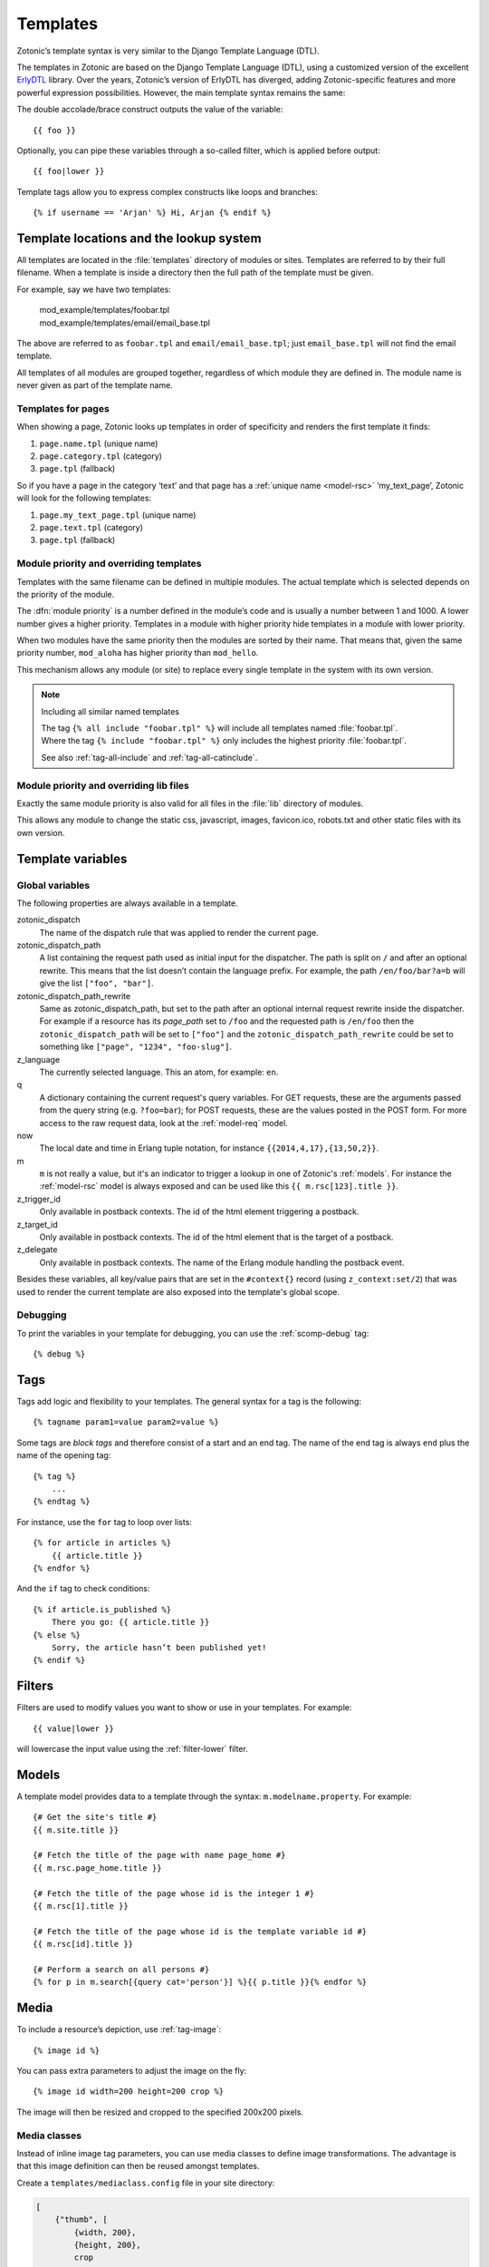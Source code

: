 .. highlight:: django
.. _guide-templates:

Templates
=========

Zotonic’s template syntax is very similar to the Django Template Language (DTL).

The templates in Zotonic are based on the Django Template Language
(DTL), using a customized version of the excellent `ErlyDTL
<https://github.com/evanmiller/erlydtl>`_ library. Over the years,
Zotonic’s version of ErlyDTL has diverged, adding Zotonic-specific
features and more powerful expression possibilities. However, the main
template syntax remains the same:

The double accolade/brace construct outputs the value of the
variable::

    {{ foo }}

Optionally, you can pipe these variables through a so-called filter,
which is applied before output::

    {{ foo|lower }}

Template tags allow you to express complex constructs like loops and
branches::

    {% if username == 'Arjan' %} Hi, Arjan {% endif %}


.. _guide-lookup-system:

Template locations and the lookup system
----------------------------------------

All templates are located in the :file:`templates` directory of
modules or sites.  Templates are referred to by their full filename. When a
template is inside a directory then the full path of the template must
be given.

For example, say we have two templates:

  | mod_example/templates/foobar.tpl
  | mod_example/templates/email/email_base.tpl

The above are referred to as ``foobar.tpl`` and
``email/email_base.tpl``; just ``email_base.tpl`` will not find the
email template.

All templates of all modules are grouped together, regardless of which
module they are defined in. The module name is never given as part of
the template name.

Templates for pages
^^^^^^^^^^^^^^^^^^^

When showing a page, Zotonic looks up templates in order of specificity and
renders the first template it finds:

1. ``page.name.tpl`` (unique name)
2. ``page.category.tpl`` (category)
3. ``page.tpl`` (fallback)

So if you have a page in the category ‘text’ and that page has a :ref:`unique name <model-rsc>`
‘my_text_page’, Zotonic will look for the following templates:

1. ``page.my_text_page.tpl`` (unique name)
2. ``page.text.tpl`` (category)
3. ``page.tpl`` (fallback)

.. seealso::

    * :ref:`controller-page`, :ref:`tag-catinclude`.

Module priority and overriding templates
^^^^^^^^^^^^^^^^^^^^^^^^^^^^^^^^^^^^^^^^

Templates with the same filename can be defined in multiple
modules. The actual template which is selected depends on the priority
of the module.

The :dfn:`module priority` is a number defined in the module’s code
and is usually a number between 1 and 1000.  A lower number gives a
higher priority.  Templates in a module with higher priority hide
templates in a module with lower priority.

When two modules have the same priority then the modules are sorted by
their name.  That means that, given the same priority number,
``mod_aloha`` has higher priority than ``mod_hello``.

This mechanism allows any module (or site) to replace every single
template in the system with its own version.

.. note:: Including all similar named templates

    | The tag ``{% all include "foobar.tpl" %}`` will include all
      templates named :file:`foobar.tpl`.
    | Where the tag ``{% include "foobar.tpl" %}`` only includes the
      highest priority :file:`foobar.tpl`.

    See also :ref:`tag-all-include` and :ref:`tag-all-catinclude`.

Module priority and overriding lib files
^^^^^^^^^^^^^^^^^^^^^^^^^^^^^^^^^^^^^^^^

Exactly the same module priority is also valid for all files in the
:file:`lib` directory of modules.

This allows any module to change the static css, javascript, images,
favicon.ico, robots.txt and other static files with its own version.

.. _guide-template-variables:

Template variables
------------------

.. _template-magicvalues:

Global variables
^^^^^^^^^^^^^^^^

The following properties are always available in a template.

zotonic_dispatch
    The name of the dispatch rule that was applied to render the current page.

zotonic_dispatch_path
   A list containing the request path used as initial input for the dispatcher.
   The path is split on ``/`` and after an optional rewrite. This means that the
   list doesn’t contain the language prefix. For example, the path
   ``/en/foo/bar?a=b`` will give the list ``["foo", "bar"]``.

zotonic_dispatch_path_rewrite
  Same as zotonic_dispatch_path, but set to the path after an optional internal
  request rewrite inside the dispatcher. For example if a resource has its
  `page_path` set to ``/foo`` and the requested path is ``/en/foo`` then the
  ``zotonic_dispatch_path`` will be set to ``["foo"]`` and the
  ``zotonic_dispatch_path_rewrite`` could be set to something like
  ``["page", "1234", "foo-slug"]``.

z_language
    The currently selected language. This an atom, for example: ``en``.

q
    A dictionary containing the current request's query variables. For GET requests, these are the arguments passed from the query string (e.g. ``?foo=bar``); for POST requests, these are the values posted in the POST form. For more access to the raw request data, look at the :ref:`model-req` model.

now
    The local date and time in Erlang tuple notation, for instance ``{{2014,4,17},{13,50,2}}``.

m
    ``m`` is not really a value, but it's an indicator to trigger a lookup in one of Zotonic's :ref:`models`. For instance the :ref:`model-rsc` model is always exposed and can be used like this ``{{ m.rsc[123].title }}``.

z_trigger_id
   Only available in postback contexts. The id of the html element triggering a postback.

z_target_id
   Only available in postback contexts. The id of the html element that is the target of a postback.

z_delegate
   Only available in postback contexts. The name of the Erlang module handling the postback event.


Besides these variables, all key/value pairs that are set in the
``#context{}`` record (using ``z_context:set/2``) that was used to
render the current template are also exposed into the template's
global scope.

Debugging
^^^^^^^^^

To print the variables in your template for debugging, you can use the
:ref:`scomp-debug` tag::

    {% debug %}

.. _guide-tags:

Tags
----

Tags add logic and flexibility to your templates. The general syntax for a tag
is the following::

    {% tagname param1=value param2=value %}

Some tags are *block tags* and therefore consist of a start and an end
tag. The name of the end tag is always ``end`` plus the name of the
opening tag::

    {% tag %}
        ...
    {% endtag %}

For instance, use the ``for`` tag to loop over lists::

    {% for article in articles %}
        {{ article.title }}
    {% endfor %}

And the ``if`` tag to check conditions::

    {% if article.is_published %}
        There you go: {{ article.title }}
    {% else %}
        Sorry, the article hasn’t been published yet!
    {% endif %}

.. seealso::

    * List of :ref:`all tags <tags>` reference.
    * :ref:`Create your own tags cookbook <cookbook-custom-tag>`.

.. _guide-filters:

Filters
-------

Filters are used to modify values you want to show or use in your templates. For
example::

    {{ value|lower }}

will lowercase the input value using the :ref:`filter-lower` filter.

.. seealso:: a listing of all :ref:`filters <filters>`.

.. _guide-models:

Models
------

A template model provides data to a template through the syntax:
``m.modelname.property``. For example::

    {# Get the site's title #}
    {{ m.site.title }}

    {# Fetch the title of the page with name page_home #}
    {{ m.rsc.page_home.title }}

    {# Fetch the title of the page whose id is the integer 1 #}
    {{ m.rsc[1].title }}

    {# Fetch the title of the page whose id is the template variable id #}
    {{ m.rsc[id].title }}

    {# Perform a search on all persons #}
    {% for p in m.search[{query cat='person'}] %}{{ p.title }}{% endfor %}

.. seealso::

    * list of :ref:`all models <models>` in the reference
    * :ref:`cookbook-custom-model` cookbook

.. _guide-media:

Media
-----

To include a resource’s depiction, use :ref:`tag-image`::

    {% image id %}

You can pass extra parameters to adjust the image on the fly::

    {% image id width=200 height=200 crop %}

The image will then be resized and cropped to the specified 200x200 pixels.

.. seealso:: :ref:`tag-image` for all parameters

.. _guide-media-classes:

Media classes
^^^^^^^^^^^^^

Instead of inline image tag parameters, you can use media classes to define
image transformations. The advantage is that this image definition can then be
reused amongst templates.

Create a ``templates/mediaclass.config`` file in your site directory:

.. code-block:: erlang

    [
        {"thumb", [
            {width, 200},
            {height, 200},
            crop
        ]}
    ].

This defines a media class called ‘thumb’, which can be used to display a
120x120 cropped square image. You then only need to refer to this media class in
your image tag::

    {% image id mediaclass="thumb" %}

The image URL will have a checksum embedded in it so that when the contents of
the media class is changed, all images which use that media class will be
regenerated to reflect the new media class.

Raw ImageMagick options
"""""""""""""""""""""""

Besides the normal image processing options, as described in :ref:`tag-image`,
it is possible to add literal ImageMagick convert commands to the mediaclass
definition.

For example::

    {magick, "-level 90%,100% +level-colors \\#FE7D18,\\#331575"}

(Note that you have to double any backslashes that were needed for the
``convert`` command line.)

This command is given *as-is* to the ImageMagick `convert` command, therefore it
is best to first try it with the command-line `convert` command to find the
correct options and command line escapes needed.

There are three variations: ``pre_magick``, ``magick``, and ``post_magick``.
The only difference is that the ``pre_magick`` is added before any other filter
argument, ``magick`` somewhere between, and `post_magick` after the last filter.

In this way it is possible to pre- or post-process an image before or after
resizing.

See http://www.imagemagick.org/Usage/ for examples of using ImageMagick from the
command line.

.. _guide-actions:

Actions
-------

The action defines what should happen when the wire is triggered. Actions can
be client-side (such as JavaScript animations) or server-side postbacks.

Trigger actions from JavaScript
^^^^^^^^^^^^^^^^^^^^^^^^^^^^^^^

To trigger an action from an HTML element, you attach a wire to the element::

    <a href="#" id="link">Click me!</a>
    {% wire type="click" id="link" action={fade_out target="link"} %}

The wire’s ``id`` value must match the ``id`` value of the HTML element. This
wires up a link with a :ref:`action-fade_out` action, so that when the link
is clicked, it fades away.

Actions can be called from the template, but can also be called when some
server-side event occurs.

.. seealso:: :ref:`guide-template-autoids`, :ref:`cookbook-custom-action`

Server postbacks
^^^^^^^^^^^^^^^^

Postbacks are server-side actions. For instance, to submit a form asynchronously
through Ajax, use a postback::

    {% wire type="submit" id="myform" postback="form_submitted" delegate="mysite" %}
    <form id="myform" method="post" action="postback">
        <input name="username" />
        <button>Submit form</button>
    </form>

This will submit the form over Ajax; the result is that a function will be
called in the specified delegate module ``mysite.erl``, called ``event/2``:

.. code-block:: erlang

    event(#submit{}, Context) ->
        io:format("The value of 'username' is: ~s~n", z_context:get("username", Context),
        Context.

.. seealso:: :ref:`postback reference <action-postback>`

Trigger browser actions from the server
^^^^^^^^^^^^^^^^^^^^^^^^^^^^^^^^^^^^^^^

.. seealso:: listing of all :ref:`actions <actions>`.

Named actions
^^^^^^^^^^^^^

If you want to trigger actions from your JavaScript code, give the action a
name::

    {% wire name="my_action" action={growl text="Hello World"} %}

You can then refer to it in your JavaScript code:

.. code-block:: javascript

    z_event("my_action");

And pass arguments to the action:

.. code-block:: javascript

    z_event("my_action", { foo: bar });

The argument ``foo`` will become a query argument, that you can access in your
Erlang module with ``z_context:get_q(foo, Context)``.

Adding CSS and JavaScript
-------------------------

JavaScript
----------



.. _guide-template-autoids:

Auto-generated identifiers
--------------------------

If you include a template many times (i.e. from a for loop), then having
fixed element identifiers are no good. Zotonic provides a mechanism to generate
an identifer which has a unique value within the template.

To prefix the id with a unique value (per invocation of the
template) prefix the id with a ``#``-sign:

.. code-block:: html

    <div id="{{ #foo }}">

This special notation will replace ``#foo`` with an auto-generated
identifer, which will expand to something like this:

.. code-block:: html

    <div id="ubifgt-foo">

Unique ids can also be generated inside a ``for`` loop:

.. code-block:: html

    {% for id in mylist %}
        <li id="{{ #foo.id }}">{{ id.title }}</li>
    {% endfor %}

This will generate HTML like this:

.. code-block:: html

  <li id="gdjqa-foo-1234">Some great news</li>

When using a :ref:`scomp-wire` tag, that same unique id can be referenced:

.. code-block:: html

    {% for id in mylist %}
        <li><a id="{{ #list.id }}" href="#">{{ m.rsc[id].title }}</a></li>
        {% wire id=#list.id action=some_action %}
    {% endfor %}

.. _guide-icons:

Icons in templates
------------------

Zotonic provides a couple of ways to show icons in templates:

* :ref:`mod_artwork` gives access to FontAwesome and Material Design icons.
  It also has a number of other icon collections, mostly PNG images. Activate
  the module and follow the instructions on the doc page.
* Zotonic icons provided by `mod_base`. This is explained on the current page.

To create a certain amount of consistency across modules, Zotonic comes with a
small set of commonly used icons and CSS classes (edit, help, close, etcetera)
plus the Zotonic logo.

Use cases:

* You create your frontend from scratch, but you also have pages in your site
  that are provided by other modules, for instance the login screens. It would
  be good if the social login icons show up.
* You are writing a template or module and like to take advantage of ready
  available icons.
* You are writing frontend styles in LESS and you would like to extend Zotonic
  / FontAwesome / Material Design icons.

Include the Zotonic icons CSS file in your template::

    {% lib
        "css/z.icons.css"
    %}

Then use this syntax in your template HTML::

    z-icon z-icon-<name>

For instance::

    <span class="z-icon z-icon-off"></span>

.. seealso:: :ref:`ref-icons` reference

